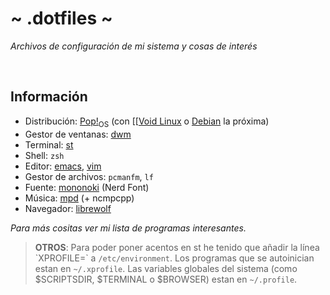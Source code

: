 #+options: \n:t num:nil timestamp:nil

* ~ .dotfiles ~
/Archivos de configuración de mi sistema y cosas de interés/

#+ATTR_ORG: :width 1000
[[file:scr/7-1.png]]
[[file:scr/7-2.png]]

** Información
+ Distribución: [[https://pop.system76.com/][Pop!_OS]] (con [[[[https://voidlinux.org/][Void Linux]] o [[https://www.debian.org/][Debian]] la próxima)
+ Gestor de ventanas: [[https://gitlab.com/Dorovich/dwm-vido][dwm]]
+ Terminal: [[https://gitlab.com/Dorovich/st-vido][st]]
+ Shell: =zsh=
+ Editor: [[https://www.gnu.org/software/emacs/][emacs]], [[https://www.vim.org/][vim]]
+ Gestor de archivos: =pcmanfm=, =lf=
+ Fuente: [[https://madmalik.github.io/mononoki/][mononoki]] (Nerd Font)
+ Música: [[https://www.musicpd.org/][mpd]] (+ ncmpcpp)
+ Navegador: [[https://librewolf.net/][librewolf]]

/Para más cositas ver mi lista de [[PROGRAMS.org][programas interesantes]]./

#+BEGIN_QUOTE
*OTROS*: Para poder poner acentos en st he tenido que añadir la línea `XPROFILE=` a =/etc/environment=. Los programas que se autoinician estan en =~/.xprofile=. Las variables globales del sistema (como $SCRIPTSDIR, $TERMINAL o $BROWSER) estan en =~/.profile=.
#+END_QUOTE
